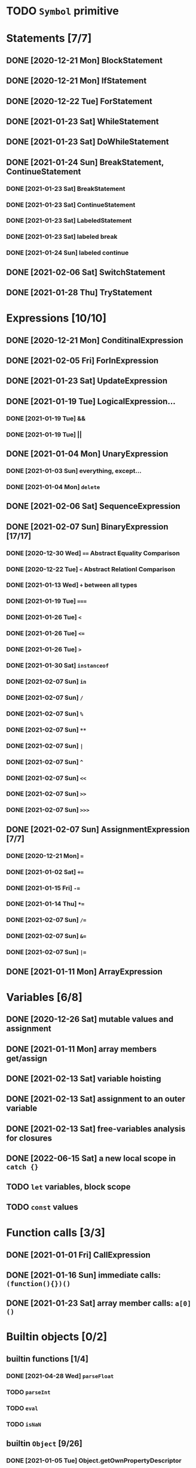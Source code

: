 * TODO =Symbol= primitive
* Statements [7/7]
** DONE [2020-12-21 Mon] BlockStatement
** DONE [2020-12-21 Mon] IfStatement
** DONE [2020-12-22 Tue] ForStatement
** DONE [2021-01-23 Sat] WhileStatement
** DONE [2021-01-23 Sat] DoWhileStatement
** DONE [2021-01-24 Sun] BreakStatement, ContinueStatement
*** DONE [2021-01-23 Sat] BreakStatement
*** DONE [2021-01-23 Sat] ContinueStatement
*** DONE [2021-01-23 Sat] LabeledStatement
*** DONE [2021-01-23 Sat] labeled break
*** DONE [2021-01-24 Sun] labeled continue
** DONE [2021-02-06 Sat] SwitchStatement
** DONE [2021-01-28 Thu] TryStatement
* Expressions [10/10]
** DONE [2020-12-21 Mon] ConditinalExpression
** DONE [2021-02-05 Fri] ForInExpression
** DONE [2021-01-23 Sat] UpdateExpression
** DONE [2021-01-19 Tue] LogicalExpression...
*** DONE [2021-01-19 Tue] &&
*** DONE [2021-01-19 Tue] ||
** DONE [2021-01-04 Mon] UnaryExpression
*** DONE [2021-01-03 Sun] everything, except...
*** DONE [2021-01-04 Mon] =delete=
** DONE [2021-02-06 Sat] SequenceExpression
** DONE [2021-02-07 Sun] BinaryExpression [17/17]
*** DONE [2020-12-30 Wed] ~==~ Abstract Equality Comparison
*** DONE [2020-12-22 Tue] ~<~ Abstract Relationl Comparison
*** DONE [2021-01-13 Wed] ~+~ between all types
*** DONE [2021-01-19 Tue] ~===~
*** DONE [2021-01-26 Tue] =<=
*** DONE [2021-01-26 Tue] ~<=~
*** DONE [2021-01-26 Tue] ~>~
*** DONE [2021-01-30 Sat] =instanceof=
*** DONE [2021-02-07 Sun] =in=
*** DONE [2021-02-07 Sun] =/=
*** DONE [2021-02-07 Sun] =%=
*** DONE [2021-02-07 Sun] =**=
*** DONE [2021-02-07 Sun] =|=
*** DONE [2021-02-07 Sun] =^=
*** DONE [2021-02-07 Sun] =<<=
*** DONE [2021-02-07 Sun] =>>=
*** DONE [2021-02-07 Sun] =>>>=
** DONE [2021-02-07 Sun] AssignmentExpression [7/7]
*** DONE [2020-12-21 Mon] ~=~
*** DONE [2021-01-02 Sat] ~+=~
*** DONE [2021-01-15 Fri] ~-=~
*** DONE [2021-01-14 Thu] ~*=~
*** DONE [2021-02-07 Sun] ~/=~
*** DONE [2021-02-07 Sun] ~&=~
*** DONE [2021-02-07 Sun] ~|=~
** DONE [2021-01-11 Mon] ArrayExpression
* Variables [6/8]
** DONE [2020-12-26 Sat] mutable values and assignment
** DONE [2021-01-11 Mon] array members get/assign
** DONE [2021-02-13 Sat] variable hoisting
** DONE [2021-02-13 Sat] assignment to an outer variable
** DONE [2021-02-13 Sat] free-variables analysis for closures
** DONE [2022-06-15 Sat] a new local scope in =catch {}=
** TODO =let= variables, block scope
** TODO =const= values
* Function calls [3/3]
** DONE [2021-01-01 Fri] CallExpression
** DONE [2021-01-16 Sun] immediate calls: ~(function(){})()~
** DONE [2021-01-23 Sat] array member calls: ~a[0]()~
* Builtin objects [0/2]
** builtin functions [1/4]
*** DONE [2021-04-28 Wed] =parseFloat=
*** TODO =parseInt=
*** TODO =eval=
*** TODO =isNaN=
** builtin =Object= [9/26]
*** DONE [2021-01-05 Tue] Object.getOwnPropertyDescriptor
*** DONE [2021-01-08 Fri] Object.is()
*** DONE [2021-01-18 Mon] Object() constructor
*** DONE [2021-02-10 Wed] Object.create()
*** DONE [2021-02-10 Wed] Object.defineProperties()
*** TODO Object.getPrototypeOf()
*** TODO Object.setPrototypeOf()
*** TODO Object.assign()
*** TODO Object.keys()
*** TODO Object.values()
*** TODO Object.entries()
*** TODO Object.fromEntries()
*** TODO Object.getOwnPropertyDescriptors()
*** TODO Object.getOwnPropertyNames()
*** TODO Object.freeze()
*** TODO Object.isFrozen()
*** TODO Object.preventExtensions()
*** TODO Object.isExtensible()
*** TODO Object.seal()
*** TODO Object.isSealed()
*** DONE [2021-01-05 Tue] create it!
*** DONE [2021-01-08 Fri] .constructor
*** DONE [2021-01-18 Mon] .valueOf()
*** DONE [2021-02-13 Sat] .hasOwnProperty()
*** TODO .isPrototypeOf()
*** TODO .propertyIsEnumerable()
** builtin =Function= [4/6]
*** DONE [2021-01-06 Wed] =src/builtin/function.rs=
*** DONE [2021-01-17 Sun] .constructor
*** DONE [2021-01-20 Wed] .call()
*** DONE [2021-01-20 Wed] .apply()
*** TODO .bind()
*** TODO ...everything else
** builtin =Array= [4/8]
*** DONE [2021-01-10 Sun] =src/builtin/array.rs=
*** DONE [2021-01-15 Fri] (de)serialization
*** TODO Array.from
*** TODO Array.of
*** TODO Array.isArray()
*** DONE [2021-01-16 Sat] .toString()
*** DONE [2021-05-16 Sun] .length
*** TODO ...everything else
** builtin =JSON= [/]
** builtin =Boolean= [3/3]
*** DONE [2021-01-20 Wed] scaffolding in =src/builtin/boolean.rs=
*** DONE [2021-01-20 Wed] Boolean constructor, =Object(true)=
*** DONE [2021-01-20 Wed] Boolean.prototype
**** DONE [2021-01-20 Wed] .valueOf
**** DONE [2021-01-20 Wed] .toString
** builtin =String= [3/6]
*** DONE [2021-04-24 Sat] string indexing
*** DONE [2021-04-24 Sat] =src/builtin/string.rs=
*** DONE [2021-04-24 Sat] String() constructor; Object("string")
*** TODO check escape notation
*** TODO static methods [0/3]
**** TODO String.fromCharCode()
**** TODO String.fromCodePoint()
**** TODO String.raw()
*** TODO prototype [3/9]
**** DONE [2021-03-10 Wed] .length
**** DONE [2021-05-01 Sat] .charAt()
**** DONE [2021-04-28 Wed] .charCodeAt()
**** TODO .concat()
**** TODO .includes()
**** TODO .endsWith()
**** TODO .indexOf()
**** TODO .lastIndexOf()
**** TODO ...
*** TODO =Number=
** MAYBE builtin =assert= object
** MAYBE =console= in sljs
   This is I/O and should not live in the interpreter core.
* User functions [3/4]
** DONE FunctionExpression
*** DONE [2021-01-06 Wed] function scope
*** DONE [2021-01-17 Sun] closures
*** DONE [2021-01-23 Sat] =arguments=
** DONE [2021-01-06 Wed] ReturnExpression
** DONE [2021-01-23 Sat] FunctionDeclaration
** TODO recursive functions [1/3]
*** DONE [2021-01-17 Sun] make them work
*** TODO limit call stack, throw StackOverflow
*** MAYBE tail call optimization
* User objects [4/5]
** DONE [2021-01-09 Sat] prototype chain
** DONE [2021-01-17 Sun] ThisExpression
** DONE [2021-01-18 Mon] NewExpression
** DONE [2021-01-31 Sun] properties lookup on the chain
** TODO properties, =get=, =set=

* User exceptions [3/4]
** DONE [2021-01-27 Wed] =throw=
** DONE [2021-01-28 Thu] =try=, =catch=, =finally=
** DONE [2021-01-31 Sun] =Error= objects
** TODO stacktraces with source locations
* DONE [2021-01-14 Thu] rewrite the =Heap= to be =Vec<JSObject>=
* DONE [2020-12-31 Thu] make it a library
* DONE [2021-01-01 Fri] a repl executable
* TODO move tests to =tests/=
* MAYBE optimizations [0/5]
** TODO Set up microbenchmarks
   *Why*: because optimization is not possible without metrics.
   *How*: cargo bench?
** TODO Use a streaming json parser
   *Why*: copying JSON into a huge String to be immediately discarded is wasteful.
   Making a complete intermediate JSON structure from it is also wasteful
   *How*: something like https://docs.rs/qjsonrs reads from a Read, producing JSON
   tokens, some of which trigger callbacks SAX-style. A bottom-up "parser" assembles
   pieces into a Program. Some intermediate JSON-like structures may be kept around.
** MAYBE Intern all property names
   *Why*: all properties are currently stored by a =String= key.
   This means that each property key is 24 bytes and contains a pointer to its
   UTF8 buffer. A comparison of two keys means chasing two pointers and reading
   unknown extents of memory.
   *Interning*: all keys will become integer handles for interned strings. Each
   key lookup will be an int comparison.
   *Bonus*: =Symbol= will correspond to interned keys naturally.
** MAYBE Track hidden classes, especially after calling constructors
   *Why*: HashMap is not always the best storage; vector can be better.
   Abstracting property names into a hidden class can leave each object with a
   single vector of values and a pointer to the hidden class with the value
   description vector.
   Work: need to convert HashMap-based objects into class-based objects and back.
** MAYBE Frozen/sealed objects to store their properties in a vector.
   *Why*: frozen/sealed objects are by definition non-extensible.
   Attaching a hidden class looks like a good idea.
** MAYBE Bytecode compilation
   *Why*: AST-based interpretation is dumb.
* TODO garbage collection [1/2]
** DONE [2021-05-31 Mon] SimpleCopyingGC draft
   It kinda works, but has a fatal flaw: ~JSRef~s are free-floating in
   the unmanaged code.
** MAYBE Introduce an explicit stack for references in use?
** MAYBE A garbage collector in another thread?
* TODO the **endgoal**: be able to run Esprima internally [3/6]
** DONE [2021-02-08 Sun] all of Esprima syntax is understood
** DONE [2021-03-02 Tue] all of Esprima code can be loaded
** DONE [2021-05-22 Sat] there is a binary doing parsing via internal Esprima
** TODO make parsing engines abstract
** TODO interpreter doing parsing with Esprima can parse Esprima.
** MAYBE treesitter?
* TODO =eval=


#+TODO: BUG TODO MAYBE | DONE
